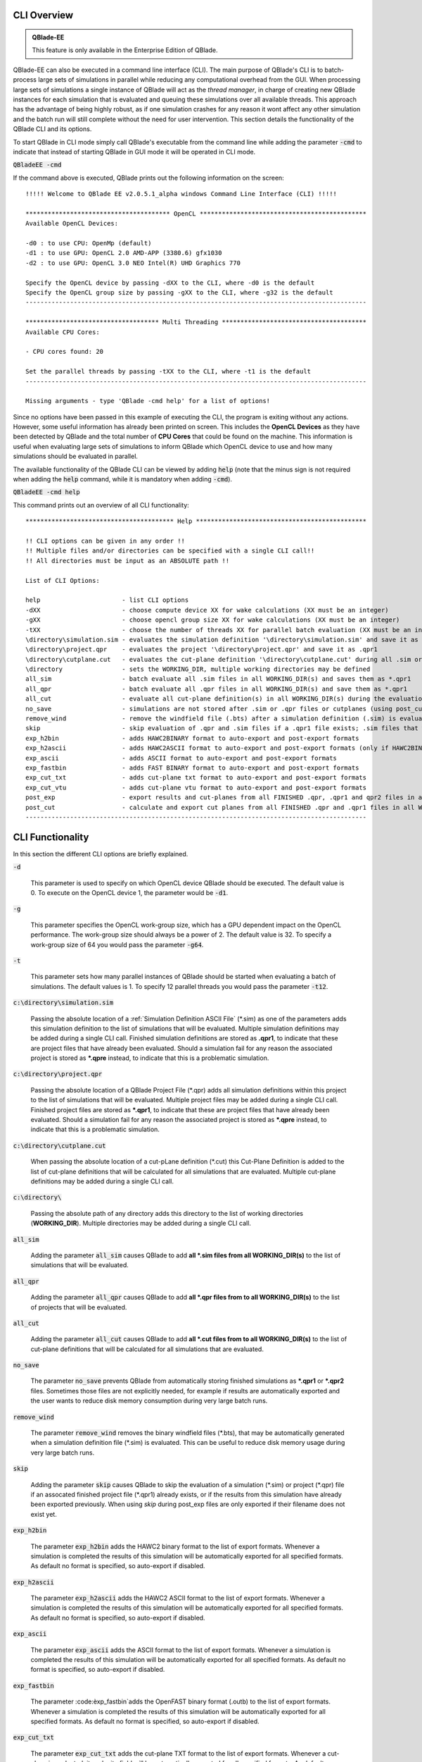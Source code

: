 CLI Overview
************

.. admonition:: QBlade-EE

   This feature is only available in the Enterprise Edition of QBlade.
   
QBlade-EE can also be executed in a command line interface (CLI). The main purpose of QBlade's CLI is to batch-process large sets of simulations in parallel while reducing any computational overhead from the GUI. When processing large sets of simulations a single instance of QBlade will act as the *thread manager*, in charge of creating new QBlade instances for each simulation that is evaluated and queuing these simulations over all available threads. This approach has the advantage of being highly robust, as if one simulation crashes for any reason it wont affect any other simulation and the batch run will still complete without the need for user intervention. This section details the functionality of the QBlade CLI and its options. 

To start QBlade in CLI mode simply call QBlade's executable from the command line while adding the parameter :code:`-cmd` to indicate that instead of starting QBlade in GUI mode it will be operated in CLI mode. 

:code:`QBladeEE -cmd`
	
If the command above is executed, QBlade prints out the following information on the screen::

	!!!!! Welcome to QBlade EE v2.0.5.1_alpha windows Command Line Interface (CLI) !!!!!

	*************************************** OpenCL *********************************************
	Available OpenCL Devices:

	-d0 : to use CPU: OpenMp (default)
	-d1 : to use GPU: OpenCL 2.0 AMD-APP (3380.6) gfx1030
	-d2 : to use GPU: OpenCL 3.0 NEO Intel(R) UHD Graphics 770

	Specify the OpenCL device by passing -dXX to the CLI, where -d0 is the default
	Specify the OpenCL group size by passing -gXX to the CLI, where -g32 is the default
	--------------------------------------------------------------------------------------------

	************************************ Multi Threading ***************************************
	Available CPU Cores:

	- CPU cores found: 20

	Set the parallel threads by passing -tXX to the CLI, where -t1 is the default
	--------------------------------------------------------------------------------------------

	Missing arguments - type 'QBlade -cmd help' for a list of options!
	
Since no options have been passed in this example of executing the CLI, the program is exiting without any actions. However, some useful information has already been printed on screen. This includes the **OpenCL Devices** as they have been detected by QBlade and the total number of **CPU Cores** that could be found on the machine. This information is useful when evaluating large sets of simulations to inform QBlade which OpenCL device to use and how many simulations should be evaluated in parallel.
	
The available functionality of the QBlade CLI can be viewed by adding :code:`help` (note that the minus sign is not required when adding the :code:`help` command, while it is mandatory when adding :code:`-cmd`).

:code:`QBladeEE -cmd help`
	
This command prints out an overview of all CLI functionality::

	**************************************** Help **********************************************

	!! CLI options can be given in any order !!
	!! Multiple files and/or directories can be specified with a single CLI call!!
	!! All directories must be input as an ABSOLUTE path !!

	List of CLI Options:

	help                      - list CLI options
	-dXX                      - choose compute device XX for wake calculations (XX must be an integer)
	-gXX                      - choose opencl group size XX for wake calculations (XX must be an integer)
	-tXX                      - choose the number of threads XX for parallel batch evaluation (XX must be an integer)
	\directory\simulation.sim - evaluates the simulation definition '\directory\simulation.sim' and save it as *.qpr1
	\directory\project.qpr    - evaluates the project '\directory\project.qpr' and save it as .qpr1
	\directory\cutplane.cut   - evaluates the cut-plane definition '\directory\cutplane.cut' during all .sim or .qpr evaluations
	\directory                - sets the WORKING_DIR, multiple working directories may be defined
	all_sim                   - batch evaluate all .sim files in all WORKING_DIR(s) and saves them as *.qpr1
	all_qpr                   - batch evaluate all .qpr files in all WORKING_DIR(s) and save them as *.qpr1
	all_cut                   - evaluate all cut-plane definition(s) in all WORKING_DIR(s) during the evaluation of simulations
	no_save                   - simulations are not stored after .sim or .qpr files or cutplanes (using post_cut) have been evaluated
	remove_wind               - remove the windfield file (.bts) after a simulation definition (.sim) is evaluated
	skip                      - skip evaluation of .qpr and .sim files if a .qpr1 file exists; .sim files that were already exported; cut-planes if a .qpr2 exists
	exp_h2bin                 - adds HAWC2BINARY format to auto-export and post-export formats
	exp_h2ascii               - adds HAWC2ASCII format to auto-export and post-export formats (only if HAWC2BINARY is not exported)
	exp_ascii                 - adds ASCII format to auto-export and post-export formats
	exp_fastbin		  - adds FAST BINARY format to auto-export and post-export formats
	exp_cut_txt               - adds cut-plane txt format to auto-export and post-export formats
	exp_cut_vtu               - adds cut-plane vtu format to auto-export and post-export formats
	post_exp                  - export results and cut-planes from all FINISHED .qpr, .qpr1 and qpr2 files in all WORKING_DIR(s)
	post_cut                  - calculate and export cut planes from all FINISHED .qpr and .qpr1 files in all WORKING_DIR(s), then saves the projects as *.qpr2
	--------------------------------------------------------------------------------------------
	
CLI Functionality
*****************

In this section the different CLI options are briefly explained.

:code:`-d`

	This parameter is used to specify on which OpenCL device QBlade should be executed. The default value is 0. To execute on the OpenCL device 1, the parameter would be :code:`-d1`.

:code:`-g`

	This parameter specifies the OpenCL work-group size, which has a GPU dependent impact on the OpenCL performance. The work-group size should always be a power of 2. The default value is 32. To specify a work-group size of 64 you would pass the parameter :code:`-g64`.  

:code:`-t`

	This parameter sets how many parallel instances of QBlade should be started when evaluating a batch of simulations. The default values is 1. To specify 12 parallel threads you would pass the parameter :code:`-t12`.

:code:`c:\directory\simulation.sim`
	
	Passing the absolute location of a :ref:`Simulation Definition ASCII File` (\*.sim) as one of the parameters adds this simulation definition to the list of simulations that will be evaluated. Multiple simulation definitions may be added during a single CLI call. Finished simulation definitions are stored as **.qpr1**, to indicate that these are project files that have already been evaluated. Should a simulation fail for any reason the associated project is stored as ***.qpre** instead, to indicate that this is a problematic simulation.

:code:`c:\directory\project.qpr`

	Passing the absolute location of a QBlade Project File (\*.qpr) adds all simulation definitions within this project to the list of simulations that will be evaluated. Multiple project files may be added during a single CLI call. Finished project files are stored as ***.qpr1**,  to indicate that these are project files that have already been evaluated. Should a simulation fail for any reason the associated project is stored as ***.qpre** instead, to indicate that this is a problematic simulation.

:code:`c:\directory\cutplane.cut`
	
	When passing the absolute location of a cut-pLane definition (\*.cut) this Cut-Plane Definition is added to the list of cut-plane definitions that will be calculated for all simulations that are evaluated. Multiple cut-plane definitions may be added during a single CLI call.

:code:`c:\directory\ `
	
	Passing the absolute path of any directory adds this directory to the list of working directories (**WORKING_DIR**). Multiple directories may be added during a single CLI call.

:code:`all_sim`
	
	Adding the parameter :code:`all_sim` causes QBlade to add **all \*.sim files from all WORKING_DIR(s)** to the list of simulations that will be evaluated.

:code:`all_qpr`
	
	Adding the parameter :code:`all_qpr` causes QBlade to add **all \*.qpr files from to all WORKING_DIR(s)** to the list of projects that will be evaluated.

:code:`all_cut`
	
	Adding the parameter :code:`all_cut` causes QBlade to add **all \*.cut files from to all WORKING_DIR(s)** to the list of cut-plane definitions that will be calculated for all simulations that are evaluated.

:code:`no_save`
	
	The parameter :code:`no_save` prevents QBlade from automatically storing finished simulations as **\*.qpr1** or **\*.qpr2** files. Sometimes those files are not explicitly needed, for example if results are automatically exported and the user wants to reduce disk memory consumption during very large batch runs.

:code:`remove_wind`
	
	The parameter :code:`remove_wind` removes the binary windfield files (\*.bts), that may be automatically generated when a simulation definition file (\*.sim) is evaluated. This can be useful to reduce disk memory usage during very large batch runs.

:code:`skip`
	
	Adding the parameter :code:`skip` causes QBlade to skip the evaluation of a simulation (\*.sim) or project (\*.qpr) file if an assocated finished project file (\*.qpr1) already exists, or if the results from this simulation have already been exported previously. When using *skip* during post_exp files are only exported if their filename does not exist yet.

:code:`exp_h2bin`
	
	The parameter :code:`exp_h2bin` adds the HAWC2 binary format to the list of export formats. Whenever a simulation is completed the results of this simulation will be automatically exported for all specified formats. As default no format is specified, so auto-export if disabled.
	
:code:`exp_h2ascii`
	
	The parameter :code:`exp_h2ascii` adds the HAWC2 ASCII format to the list of export formats. Whenever a simulation is completed the results of this simulation will be automatically exported for all specified formats. As default no format is specified, so auto-export if disabled.

:code:`exp_ascii`
	
	The parameter :code:`exp_ascii` adds the ASCII format to the list of export formats. Whenever a simulation is completed the results of this simulation will be automatically exported for all specified formats. As default no format is specified, so auto-export if disabled.

:code:`exp_fastbin`
	
	The parameter :code:èxp_fastbin`adds the OpenFAST binary format (.outb) to the list of export formats. Whenever a simulation is completed the results of this simulation will be automatically exported for all specified formats. As default no format is specified, so auto-export if disabled.

:code:`exp_cut_txt`
	
	The parameter :code:`exp_cut_txt` adds the cut-plane TXT format to the list of export formats. Whenever a cut-plane is evaluated, its velocity field will be automatically exported for all specified formats. As default no format is specified, so auto-export if disabled.

:code:`exp_cut_vtu`
	
	The parameter :code:`exp_cut_vtu` adds the cut-plane VTU format to the list of export formats. Whenever a cut-plane is evaluated, its velocity field will be automatically exported for all specified formats. As default no format is specified, so auto-export if disabled.

:code:`post_exp`
	
	The parameter :code:`post_exp` causes QBlade to automatically export the results from all finished project files (\*.qpr, \*.qpr1, \*.qpr2) in all WORKING_DIR(s). This parameter only affects simulations that are already finished when the CLI call is executed and not simulations that are being evaluated during the CLI call. Simulations are exported in all formats that have been added to the export format list.

:code:`post_cut`
	
	The parameter :code:`post_cut` causes QBlade to automatically calculate all cut-plane definitions from the cut-plane definition list for all finished project files (\*.qpr, \*.qpr1) in all WORKING_DIR(s). This parameter only affects simulations that are already finished when the CLI call is executed and not simulations that are being evaluated during the CLI call. Cut-planes are exported in all formats that have been added to the export format list.

Sample CLI Call to Start a Batch Run
************************************

The following call is an example for a CLI call of QBlade to evaluate and automatically export a batch of simulation definition files located in the folder c:\\simulations\\.

	:code:`QBladeEE -cmd -d1 -g64 -t12 c:\simulations\ all_sim exp_h2bin remove_wind skip`
	
After this CLI call QBlade will evaluate all simulation definitions (:code:`all_sim`) located in c:\\simulations\\ over 12 parallel threads (:code:`-t12`). OpenCL device 1 will be used (:code:`-d1`) with a work-group size of 64 (:code:`-g64`). The simulation results will automatically be exported to the HAWC2 binary format (:code:`exp_h2bin`). Simulations that have already been evaluated previously will be skipped (:code:`skip`) and the automatically generated binary wind fields will be removed after a simulation is finished (:code:`remove_wind`). After executing this call the following info is printed out on the screen::

	!!!!! Welcome to QBlade EE v2.0.5.1_alpha windows Command Line Interface (CLI) !!!!!

	*************************************** OpenCL *********************************************
	Available OpenCL Devices:

	-d0 : to use CPU: OpenMp (default)
	-d1 : to use GPU: OpenCL 1.2 CUDA Quadro P6000

	Specify the OpenCL device by passing -dXX to the CLI, where -d0 is the default
	Specify the OpenCL group size by passing -gXX to the CLI, where -g32 is the default
	--------------------------------------------------------------------------------------------

	************************************ Multi Threading ***************************************
	Available CPU Cores:

	- CPU cores found: 16

	Set the parallel threads by passing -tXX to the CLI, where -t1 is the default
	--------------------------------------------------------------------------------------------


	************************************ Input User Commands ***********************************
	1 - OpenCl device:            1
	2 - OpenCl groupsize:         64
	3 - Parallel Threads:         12
	4 - all_sim                   batch evaluate all .sim files in all WORKING_DIR(s) and saves them as .qpr1
	5 - WORKING_DIR 0:            c:\simulations
	6 - exp_h2bin                 adds HAWC2BINARY format to auto-export and post-export formats
	7 - remove_wind               removes bts windfields after auto-generation through .sim files
	8 - skip                      skip evauation of .qpr files if a .qpr1 file exists; .sim files that were already exported; cut-planes if a .qpr2 exists

	Using OpenCL on  GPU: OpenCL 1.2 CUDA Quadro P6000
	--------------------------------------------------------------------------------------------


	************************* List of sim files that will be evaluated *************************
	[1] c:\simulations\QB_HEXAFLOAT_LC63_s10000_ws31_hs11_tp15_mis-30_i0_y-20.sim
	[2] c:\simulations\QB_HEXAFLOAT_LC63_s10000_ws31_hs11_tp15_mis-30_i0_y0.sim
	[3] c:\simulations\QB_HEXAFLOAT_LC63_s10000_ws31_hs11_tp15_mis-30_i0_y20.sim
	[4] c:\simulations\QB_HEXAFLOAT_LC63_s10000_ws31_hs11_tp15_mis0_i0_y-20.sim
	[5] c:\simulations\QB_HEXAFLOAT_LC63_s10000_ws31_hs11_tp15_mis0_i0_y0.sim
	[6] c:\simulations\QB_HEXAFLOAT_LC63_s10000_ws31_hs11_tp15_mis0_i0_y20.sim
	[7] c:\simulations\QB_HEXAFLOAT_LC63_s10000_ws31_hs11_tp15_mis30_i0_y-20.sim
	[8] c:\simulations\QB_HEXAFLOAT_LC63_s10000_ws31_hs11_tp15_mis30_i0_y0.sim
	[9] c:\simulations\QB_HEXAFLOAT_LC63_s10000_ws31_hs11_tp15_mis30_i0_y20.sim
	[10] c:\simulations\QB_HEXAFLOAT_LC63_s10001_ws31_hs11_tp15_mis-30_i0_y-20.sim
	[11] c:\simulations\QB_HEXAFLOAT_LC63_s10001_ws31_hs11_tp15_mis-30_i0_y0.sim
	[12] c:\simulations\QB_HEXAFLOAT_LC63_s10001_ws31_hs11_tp15_mis-30_i0_y20.sim
	[13] c:\simulations\QB_HEXAFLOAT_LC63_s10001_ws31_hs11_tp15_mis0_i0_y-20.sim
	[14] c:\simulations\QB_HEXAFLOAT_LC63_s10001_ws31_hs11_tp15_mis0_i0_y0.sim
	[15] c:\simulations\QB_HEXAFLOAT_LC63_s10001_ws31_hs11_tp15_mis0_i0_y20.sim
	[16] c:\simulations\QB_HEXAFLOAT_LC63_s10001_ws31_hs11_tp15_mis30_i0_y-20.sim
	[17] c:\simulations\QB_HEXAFLOAT_LC63_s10001_ws31_hs11_tp15_mis30_i0_y0.sim
	[18] c:\simulations\QB_HEXAFLOAT_LC63_s10001_ws31_hs11_tp15_mis30_i0_y20.sim
	--------------------------------------------------------------------------------------------


	****************************** Simulation of sim definitions *******************************

	...queuing 18 simulations over 12 threads!

	...starting evaluation of < Queue Item 1/18 > : c:\simulations\QB_HEXAFLOAT_LC63_s10000_ws31_hs11_tp15_mis-30_i0_y-20.sim ; with ThreadID 0x36e4 at 16:15:59 ; on 10.01.2023
	...starting evaluation of < Queue Item 2/18 > : c:\simulations\QB_HEXAFLOAT_LC63_s10000_ws31_hs11_tp15_mis-30_i0_y0.sim ; with ThreadID 0x1134 at 16:16:00 ; on 10.01.2023
	...starting evaluation of < Queue Item 3/18 > : c:\simulations\QB_HEXAFLOAT_LC63_s10000_ws31_hs11_tp15_mis-30_i0_y20.sim ; with ThreadID 0x3fc4 at 16:16:01 ; on 10.01.2023
	...starting evaluation of < Queue Item 4/18 > : c:\simulations\QB_HEXAFLOAT_LC63_s10000_ws31_hs11_tp15_mis0_i0_y-20.sim ; with ThreadID 0x4094 at 16:16:02 ; on 10.01.2023
	...starting evaluation of < Queue Item 5/18 > : c:\simulations\QB_HEXAFLOAT_LC63_s10000_ws31_hs11_tp15_mis0_i0_y0.sim ; with ThreadID 0x11c4 at 16:16:03 ; on 10.01.2023
	...starting evaluation of < Queue Item 6/18 > : c:\simulations\QB_HEXAFLOAT_LC63_s10000_ws31_hs11_tp15_mis0_i0_y20.sim ; with ThreadID 0x3e10 at 16:16:03 ; on 10.01.2023
	...starting evaluation of < Queue Item 7/18 > : c:\simulations\QB_HEXAFLOAT_LC63_s10000_ws31_hs11_tp15_mis30_i0_y-20.sim ; with ThreadID 0x2d00 at 16:16:04 ; on 10.01.2023
	...starting evaluation of < Queue Item 8/18 > : c:\simulations\QB_HEXAFLOAT_LC63_s10000_ws31_hs11_tp15_mis30_i0_y0.sim ; with ThreadID 0x3090 at 16:16:05 ; on 10.01.2023
	...starting evaluation of < Queue Item 9/18 > : c:\simulations\QB_HEXAFLOAT_LC63_s10000_ws31_hs11_tp15_mis30_i0_y20.sim ; with ThreadID 0x3360 at 16:16:06 ; on 10.01.2023
	...starting evaluation of < Queue Item 10/18 > : c:\simulations\QB_HEXAFLOAT_LC63_s10001_ws31_hs11_tp15_mis-30_i0_y-20.sim ; with ThreadID 0x1cbc at 16:16:07 ; on 10.01.2023
	...starting evaluation of < Queue Item 11/18 > : c:\simulations\QB_HEXAFLOAT_LC63_s10001_ws31_hs11_tp15_mis-30_i0_y0.sim ; with ThreadID 0xdfc at 16:17:17 ; on 10.01.2023
	...starting evaluation of < Queue Item 12/18 > : c:\simulations\QB_HEXAFLOAT_LC63_s10001_ws31_hs11_tp15_mis-30_i0_y20.sim ; with ThreadID 0x2f54 at 16:17:17 ; on 10.01.2023
	
As can be seen from QBlade's console output an overview of the passed options is given, followed by an overview of the queued simulations before the evaluation of the simulations themselves starts. The information on the screen will now be updated whenever a simulation instance is finished and a new simulation instance is started to reflect on the progression of the batch run. After all simulations have been evaluated and exported QBlade will close and return to the command window.